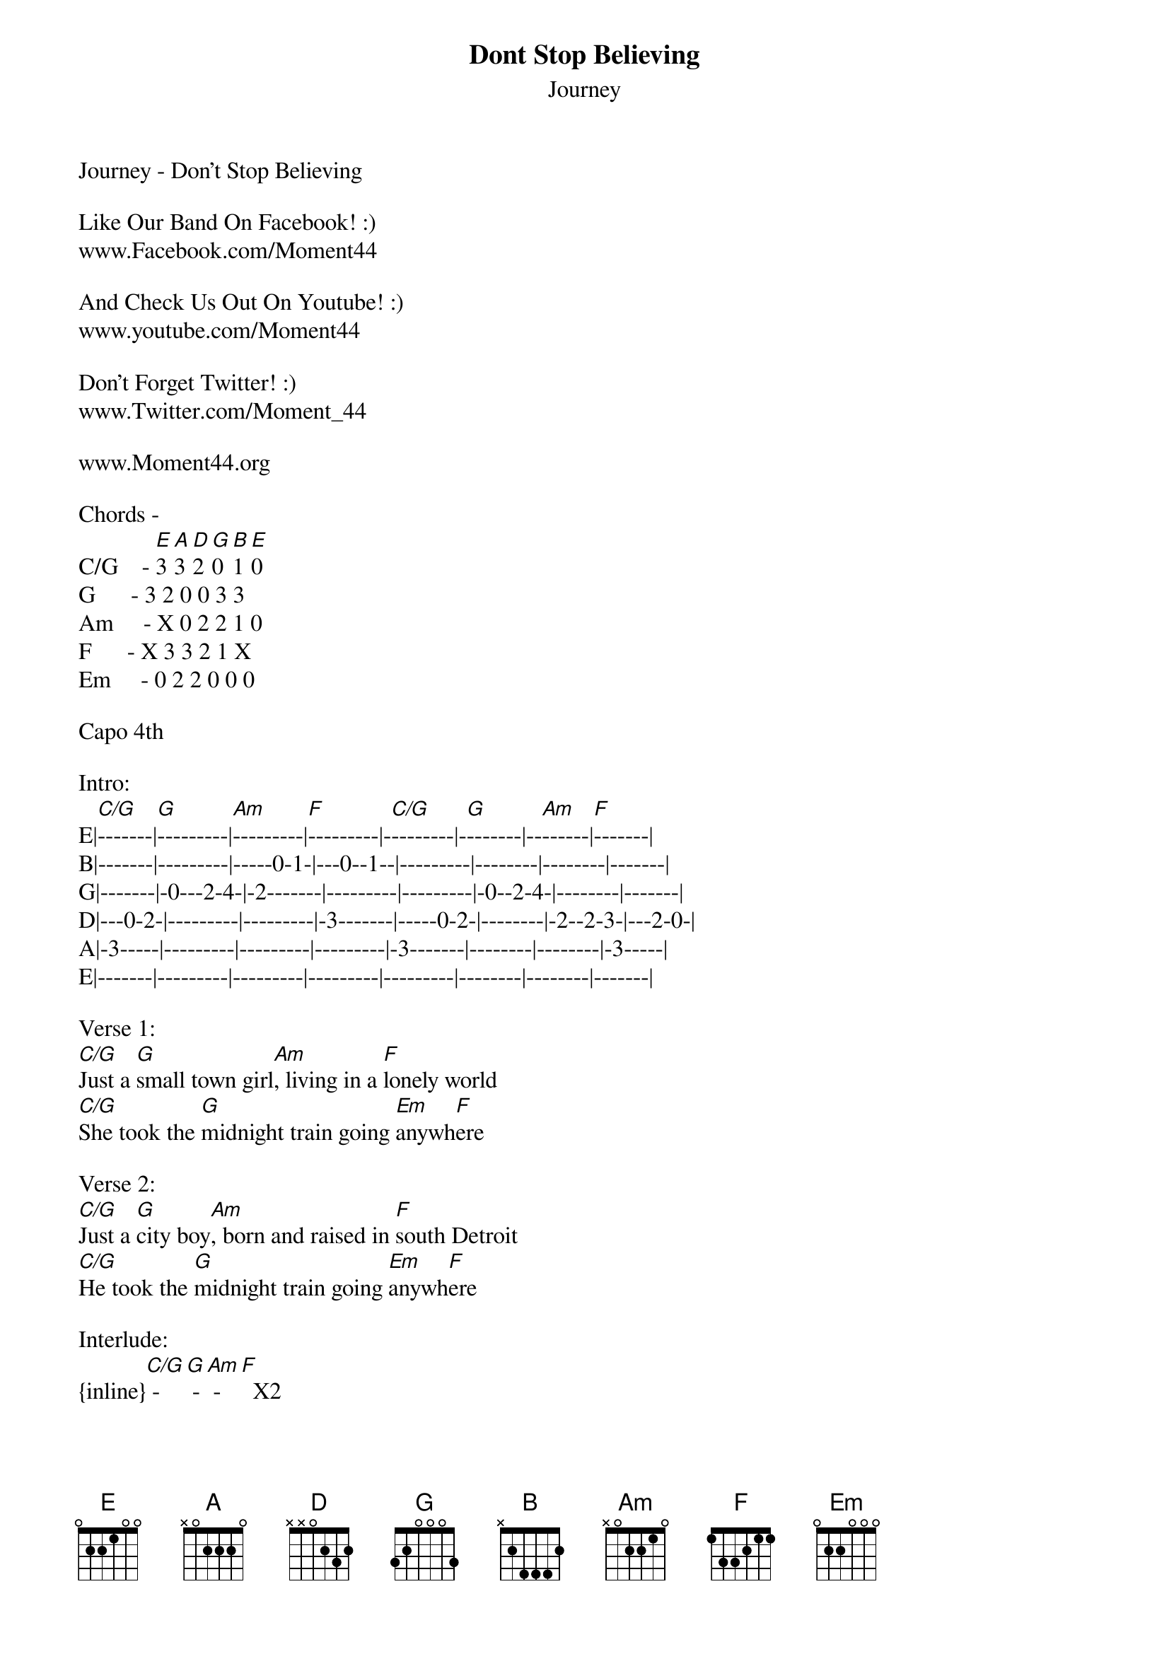 {t: Dont Stop Believing}
{st: Journey}
Journey - Don't Stop Believing

Like Our Band On Facebook! :) 
www.Facebook.com/Moment44

And Check Us Out On Youtube! :)
www.youtube.com/Moment44

Don't Forget Twitter! :)
www.Twitter.com/Moment_44

www.Moment44.org

Chords -      
C/G    - [E]3 [A]3 [D]2 [G]0 [B]1 [E]0
G      - 3 2 0 0 3 3
Am     - X 0 2 2 1 0
F      - X 3 3 2 1 X
Em     - 0 2 2 0 0 0

Capo 4th 

Intro:
E|[C/G]-------|[G]---------|[Am]---------|[F]---------|-[C/G]--------|-[G]-------|--[Am]------|[F]-------|
B|-------|---------|-----0-1-|---0--1--|---------|--------|--------|-------|
G|-------|-0---2-4-|-2-------|---------|---------|-0--2-4-|--------|-------|
D|---0-2-|---------|---------|-3-------|-----0-2-|--------|-2--2-3-|---2-0-|
A|-3-----|---------|---------|---------|-3-------|--------|--------|-3-----|
E|-------|---------|---------|---------|---------|--------|--------|-------|

Verse 1:
[C/G]Just a [G]small town girl[Am], living in a [F]lonely world
[C/G]She took the [G]midnight train going [Em]anywh[F]ere

Verse 2:
[C/G]Just a [G]city boy[Am], born and raised in [F]south Detroit
[C/G]He took the [G]midnight train going [Em]anywh[F]ere

Interlude:
{inline}[C/G] - [G] - [Am] - [F]  X2

Verse 3:
[C/G]A singer in a [G]smoky room[Am], a smell of wine and [F]cheap perfume
[C/G]For a smile they can [G]share the night, it goes [Em]on and on and [F]on and on

Chorus:
              -                  
[G]Stran[F]gers [G]wai[Am]ting [F]    [G]   [F]up and down the [G]boulevard
                               -   
Their [G]sha[F]dows [G]sear[Am]ching in the [F]nig[G]ht [F]    [G]
                 -                  
[G]Street[F]light, [G]peo[Am]ple, [F]    [G]    [F]living just to [G]find emotion
[G]Hi[F]ding, [G]some[Am]where in the [G]night

Verse 4:
[C/G]Working hard to [G]get my fill[Am], everybody [F]wants a thrill
[C/G]Paying anything to [G]roll the dice, just [Em]one more [F]time

Verse 5:
[C/G]Some will win, [G]some will lose[Am], some were born to [F]sing the blues
[C/G]Oh, the movie [G]never ends; it goes [Em]on and on and [F]on and on

Chorus:
              -                  
[G]Stran[F]gers [G]wai[Am]ting [F]    [G]   [F]up and down the [G]boulevard
                               -   
Their [G]sha[F]dows [G]sear[Am]ching in the [F]nig[G]ht [F]    [G]
                 -                  
[G]Street[F]light, [G]peo[Am]ple, [F]    [G]    [F]living just to [G]find emotion
[G]Hi[F]ding, [G]some[Am]where in the [G]night


Outro:
[C/G]Don't stop [G]believing[Am] hold on to the [F]feeling
[C/G]Streetlight [G]people  [Em]                [F]

[C/G]Don't stop [G]believing[Am] hold on to the [F]feeling
[C/G]Streetlight [G]people  [Em]                [F]

[C/G]Don't stop [G]believing[Am] hold on to the [F]feeling
[C/G]Streetlight [G]people  [Em]                [F]
